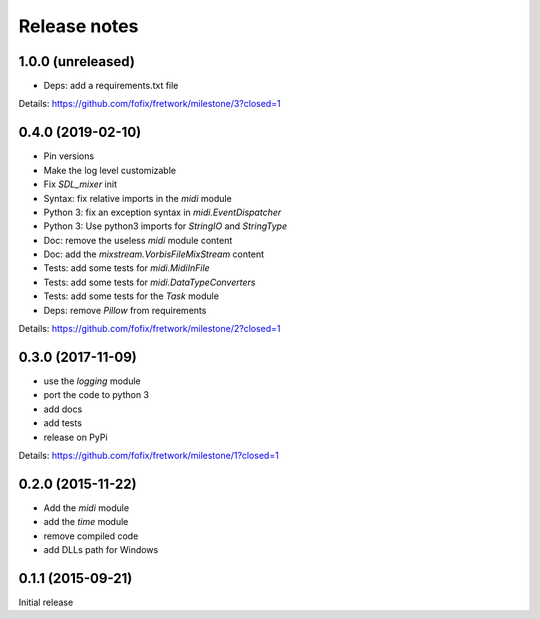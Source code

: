 Release notes
=============

1.0.0 (unreleased)
------------------

- Deps: add a requirements.txt file

Details: https://github.com/fofix/fretwork/milestone/3?closed=1


0.4.0 (2019-02-10)
------------------

- Pin versions
- Make the log level customizable
- Fix `SDL_mixer` init
- Syntax: fix relative imports in the `midi` module
- Python 3: fix an exception syntax in `midi.EventDispatcher`
- Python 3: Use python3 imports for `StringIO` and `StringType`
- Doc: remove the useless `midi` module content
- Doc: add the `mixstream.VorbisFileMixStream` content
- Tests: add some tests for `midi.MidiInFile`
- Tests: add some tests for `midi.DataTypeConverters`
- Tests: add some tests for the `Task` module
- Deps: remove `Pillow` from requirements

Details: https://github.com/fofix/fretwork/milestone/2?closed=1


0.3.0 (2017-11-09)
------------------

- use the `logging` module
- port the code to python 3
- add docs
- add tests
- release on PyPi

Details: https://github.com/fofix/fretwork/milestone/1?closed=1


0.2.0 (2015-11-22)
------------------

- Add the `midi` module
- add the `time` module
- remove compiled code
- add DLLs path for Windows


0.1.1 (2015-09-21)
------------------

Initial release
